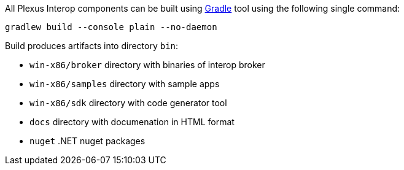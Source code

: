All Plexus Interop components can be built using https://gradle.org/[Gradle] tool using the following single command:

[source, bash]
-----
gradlew build --console plain --no-daemon
-----

Build produces artifacts into directory `bin`:

* `win-x86/broker` directory with binaries of interop broker
* `win-x86/samples` directory with sample apps
* `win-x86/sdk` directory with code generator tool
* `docs` directory with documenation in HTML format
* `nuget` .NET nuget packages
